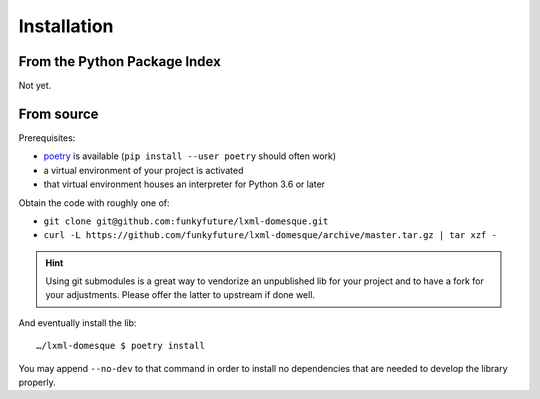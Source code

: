 Installation
============

From the Python Package Index
-----------------------------

Not yet.


From source
-----------

Prerequisites:

- poetry_ is available (``pip install --user poetry`` should often work)
- a virtual environment of your project is activated
- that virtual environment houses an interpreter for Python 3.6 or later

Obtain the code with roughly one of:

- ``git clone git@github.com:funkyfuture/lxml-domesque.git``
- ``curl -L https://github.com/funkyfuture/lxml-domesque/archive/master.tar.gz | tar xzf -``

.. hint::

    Using git submodules is a great way to vendorize an unpublished lib for
    your project and to have a fork for your adjustments. Please offer the
    latter to upstream if done well.

And eventually install the lib::

    …/lxml-domesque $ poetry install

You may append ``--no-dev`` to that command in order to install no dependencies
that are needed to develop the library properly.

.. _poetry: https://poetry.eustace.io/docs/
